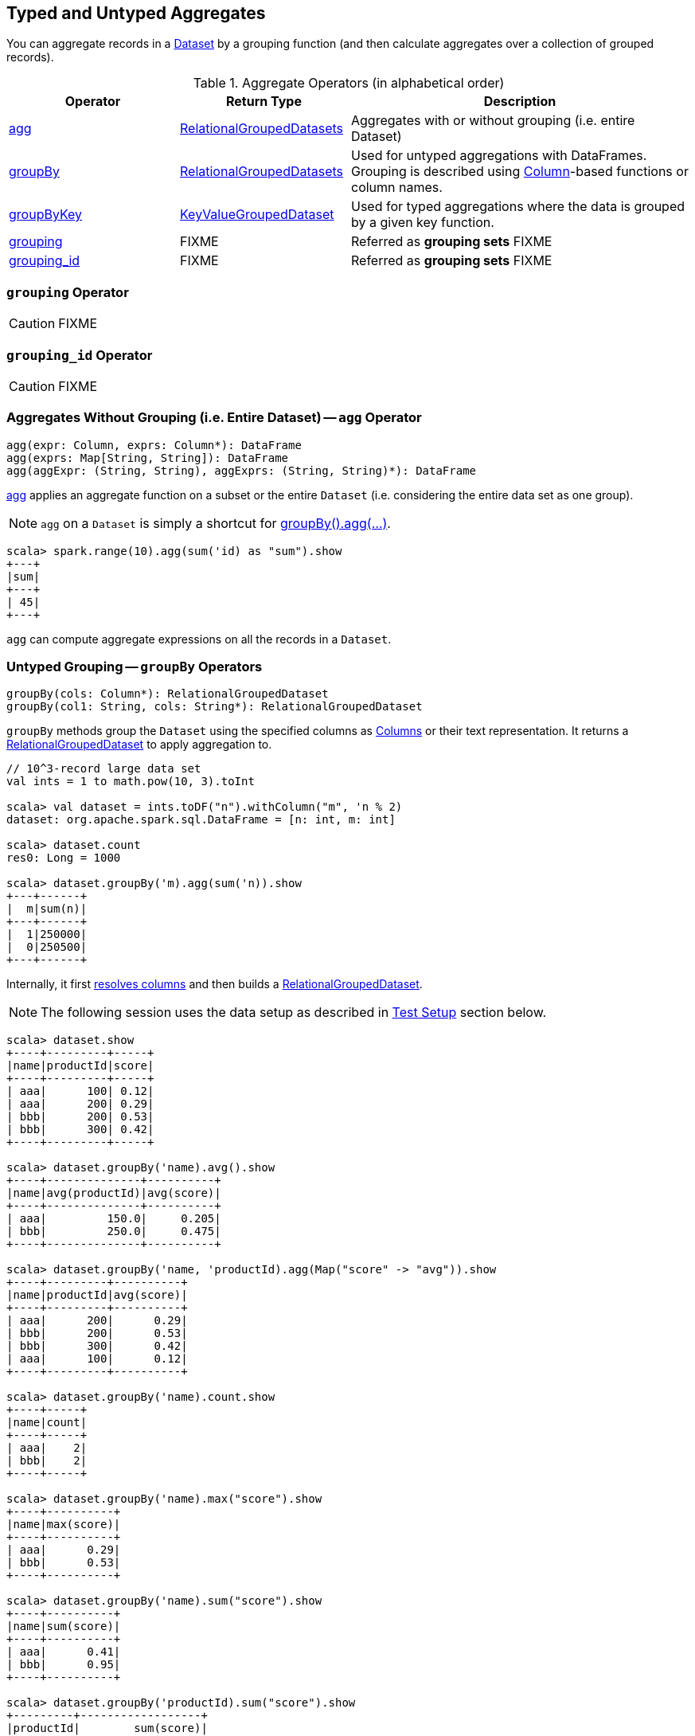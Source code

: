 == Typed and Untyped Aggregates

You can aggregate records in a link:spark-sql-Dataset.adoc[Dataset] by a grouping function (and then calculate aggregates over a collection of grouped records).

[[aggregate-operators]]
.Aggregate Operators (in alphabetical order)
[width="100%",cols="1,1,2",options="header"]
|===
| Operator
| Return Type
| Description

| <<agg, agg>>
| <<RelationalGroupedDataset, RelationalGroupedDatasets>>
| Aggregates with or without grouping (i.e. entire Dataset)

| <<groupBy, groupBy>>
| <<RelationalGroupedDataset, RelationalGroupedDatasets>>
| Used for untyped aggregations with DataFrames. Grouping is described using link:spark-sql-Column.adoc[Column]-based functions or column names.

| <<groupByKey, groupByKey>>
| <<KeyValueGroupedDataset, KeyValueGroupedDataset>>
| Used for typed aggregations where the data is grouped by a given key function.

| <<grouping, grouping>>
| FIXME
| Referred as *grouping sets* FIXME

| <<grouping_id, grouping_id>>
| FIXME
| Referred as *grouping sets* FIXME
|===

=== [[grouping]] `grouping` Operator

CAUTION: FIXME

=== [[grouping_id]] `grouping_id` Operator

CAUTION: FIXME

=== [[agg]] Aggregates Without Grouping (i.e. Entire Dataset) -- `agg` Operator

[source, scala]
----
agg(expr: Column, exprs: Column*): DataFrame
agg(exprs: Map[String, String]): DataFrame
agg(aggExpr: (String, String), aggExprs: (String, String)*): DataFrame
----

<<agg, agg>> applies an aggregate function on a subset or the entire `Dataset` (i.e. considering the entire data set as one group).

NOTE: `agg` on a `Dataset` is simply a shortcut for <<groupBy, groupBy().agg(...)>>.

[source, scala]
----
scala> spark.range(10).agg(sum('id) as "sum").show
+---+
|sum|
+---+
| 45|
+---+
----

`agg` can compute aggregate expressions on all the records in a `Dataset`.

=== [[groupBy]] Untyped Grouping -- `groupBy` Operators

[source, scala]
----
groupBy(cols: Column*): RelationalGroupedDataset
groupBy(col1: String, cols: String*): RelationalGroupedDataset
----

`groupBy` methods group the `Dataset` using the specified columns as link:spark-sql-Column.adoc[Columns] or their text representation. It returns a <<RelationalGroupedDataset, RelationalGroupedDataset>> to apply aggregation to.

[source, scala]
----
// 10^3-record large data set
val ints = 1 to math.pow(10, 3).toInt

scala> val dataset = ints.toDF("n").withColumn("m", 'n % 2)
dataset: org.apache.spark.sql.DataFrame = [n: int, m: int]

scala> dataset.count
res0: Long = 1000

scala> dataset.groupBy('m).agg(sum('n)).show
+---+------+
|  m|sum(n)|
+---+------+
|  1|250000|
|  0|250500|
+---+------+
----

Internally, it first link:spark-sql-LogicalPlan.adoc#resolveQuoted[resolves columns] and then builds a <<RelationalGroupedDataset, RelationalGroupedDataset>>.

NOTE: The following session uses the data setup as described in <<test-setup, Test Setup>> section below.

[source, scala]
----
scala> dataset.show
+----+---------+-----+
|name|productId|score|
+----+---------+-----+
| aaa|      100| 0.12|
| aaa|      200| 0.29|
| bbb|      200| 0.53|
| bbb|      300| 0.42|
+----+---------+-----+

scala> dataset.groupBy('name).avg().show
+----+--------------+----------+
|name|avg(productId)|avg(score)|
+----+--------------+----------+
| aaa|         150.0|     0.205|
| bbb|         250.0|     0.475|
+----+--------------+----------+

scala> dataset.groupBy('name, 'productId).agg(Map("score" -> "avg")).show
+----+---------+----------+
|name|productId|avg(score)|
+----+---------+----------+
| aaa|      200|      0.29|
| bbb|      200|      0.53|
| bbb|      300|      0.42|
| aaa|      100|      0.12|
+----+---------+----------+

scala> dataset.groupBy('name).count.show
+----+-----+
|name|count|
+----+-----+
| aaa|    2|
| bbb|    2|
+----+-----+

scala> dataset.groupBy('name).max("score").show
+----+----------+
|name|max(score)|
+----+----------+
| aaa|      0.29|
| bbb|      0.53|
+----+----------+

scala> dataset.groupBy('name).sum("score").show
+----+----------+
|name|sum(score)|
+----+----------+
| aaa|      0.41|
| bbb|      0.95|
+----+----------+

scala> dataset.groupBy('productId).sum("score").show
+---------+------------------+
|productId|        sum(score)|
+---------+------------------+
|      300|              0.42|
|      100|              0.12|
|      200|0.8200000000000001|
+---------+------------------+
----

=== [[groupByKey]] Typed Grouping -- `groupByKey` Operator

[source, scala]
----
groupByKey[K: Encoder](func: T => K): KeyValueGroupedDataset[K, T]
----

`groupByKey` groups records (of type `T`) by the input `func`. It returns a <<KeyValueGroupedDataset, KeyValueGroupedDataset>> to apply aggregation to.

NOTE: `groupByKey` is ``Dataset``'s experimental API.

[source, scala]
----
scala> dataset.groupByKey(_.productId).count.show
+-----+--------+
|value|count(1)|
+-----+--------+
|  300|       1|
|  100|       1|
|  200|       2|
+-----+--------+

import org.apache.spark.sql.expressions.scalalang._
scala> dataset.groupByKey(_.productId).agg(typed.sum[Token](_.score)).toDF("productId", "sum").orderBy('productId).show
+---------+------------------+
|productId|               sum|
+---------+------------------+
|      100|              0.12|
|      200|0.8200000000000001|
|      300|              0.42|
+---------+------------------+
----

=== [[RelationalGroupedDataset]] RelationalGroupedDataset

`RelationalGroupedDataset` is a result of executing the untyped operators <<groupBy, groupBy>>, link:spark-sql-aggregation-rollup-cube.adoc#rollup[rollup] and link:spark-sql-aggregation-rollup-cube.adoc#cube[cube].

`RelationalGroupedDataset` is also a result of executing <<pivot, pivot>> operator on a grouped records as `RelationalGroupedDataset`.

It offers the following operators to work on a grouped collection of records:

* `agg`
* `count`
* `mean`
* `max`
* `avg`
* `min`
* `sum`
* `pivot`

=== [[KeyValueGroupedDataset]] KeyValueGroupedDataset

`KeyValueGroupedDataset` is an experimental interface to a result of executing the strongly-typed operator <<groupByKey, groupByKey>>.

[source, scala]
----
scala> val tokensByName = dataset.groupByKey(_.name)
tokensByName: org.apache.spark.sql.KeyValueGroupedDataset[String,Token] = org.apache.spark.sql.KeyValueGroupedDataset@1e3aad46
----

It holds `keys` that were used for the object.

[source, scala]
----
scala> tokensByName.keys.show
+-----+
|value|
+-----+
|  aaa|
|  bbb|
+-----+
----

The following methods are available for any `KeyValueGroupedDataset` to work on groups of records:

1. `agg` (of 1 to 4 types)
2. `mapGroups`
3. `flatMapGroups`
4. `reduceGroups`
5. `count` that is a special case of `agg` with link:spark-sql-functions.adoc#count[count] function applied.
6. `cogroup`

=== [[test-setup]] Test Setup

This is a setup for learning `GroupedData`. Paste it into Spark Shell using `:paste`.

[source, scala]
----
import spark.implicits._

case class Token(name: String, productId: Int, score: Double)
val data = Token("aaa", 100, 0.12) ::
  Token("aaa", 200, 0.29) ::
  Token("bbb", 200, 0.53) ::
  Token("bbb", 300, 0.42) :: Nil
val dataset = data.toDS.cache  // <1>
----
<1> Cache the dataset so the following queries won't load/recompute data over and over again.
